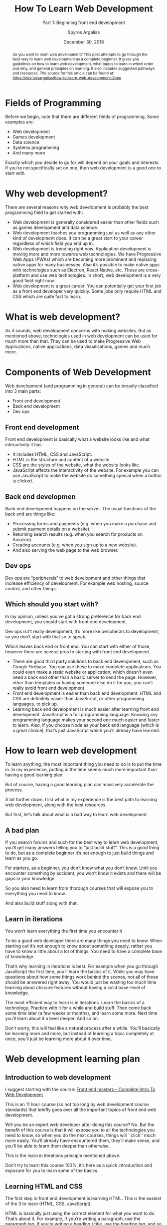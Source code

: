 # -*- mode: org; fill-column: 79; -*-

#+TITLE: How To Learn Web Development
#+SUBTITLE: Part 1: Beginning front end development
#+AUTHOR: Spyros Argalias
#+SUBAUTHOR: https://github.com/sargalias
#+DATE: December 30, 2018

#+begin_abstract
So you want to learn web development? This post attempts to go through the best
way to learn web development as a complete beginner. It gives you guidelines on
how to learn web development, what topics to learn in which order and why, and
general principles on learning. It also includes suggested pathways and
resources.  The source for this article can be found at:\\
https://dev.to/sargalias/how-to-learn-web-development-2bee
#+end_abstract

* Fields of Programming
  \index{fields of programming}
  Before we begin, note that there are different fields of programming. Some
  examples are:
  - Web development
  - Games development
  - Data science
  - Systems programming
  - And many more


  Exactly which you decide to go for will depend on your goals and
  interests. If you’re not specifically set on one, then web development is a
  good one to start with.

* Why web development?
  There are several reasons why web development is probably the best
  programming field to get started with:
  - Web development is generally considered easier than other fields such as
    games development and data science.
  - Web development teaches you programming just as well as any other kind of
    development does. It can be a great start to your career regardless of
    which field you end up in.
  - Web development is trending right now. Application development is moving
    more and more towards web technologies. We have Progressive Web Apps (PWAs)
    which are becoming more prominent and replacing native apps for many
    businesses. Also it’s possible to make native apps with technologies such
    as Electron, React Native, etc. These are cross-platform and use web
    technologies. In short, web development is a very good field right now.
  - Web development is a great career. You can potentially get your first job
    as a front end developer very quickly. Some jobs only require HTML and CSS
    which are quite fast to learn.

* What is web development?
  As it sounds, web development concerns with making websites. But as mentioned
  above, technologies used in web development can be used for much more than
  that. They can be used to make Progressive Web Applications, native
  applications, data visualisations, games and much more.

* Components of Web Development
  Web development (and programming in general) can be broadly classified into 3
  main parts:
  - Front end development
  - Back end development
  - Dev ops

** Front end development
   Front end development is basically what a website looks like and what
   interactivity it has.
   - It includes HTML, CSS and JavaScript.
   - HTML is the structure and content of a website.
   - CSS are the styles of the website, what the website looks like.
   - JavaScript affects the interactivity of the website. For example you can
     use JavaScript to make the website do something special when a button is
     clicked.

** Back end developmen
   Back end development happens on the server. The usual functions of the back
   end are things like:
   - Processing forms and payments (e.g. when you make a purchase and submit
     payment details on a website).
   - Returning search results (e.g. when you search for products on Amazon).
   - Creating accounts (e.g. when you sign up to a new website).
   - And also serving the web page to the web browser.

** Dev ops
   Dev ops are “peripherals” to web development and other things that increase
   efficiency of development. For example web hosting, source control, and
   other things.

** Which should you start with?
   In my opinion, unless you’ve got a strong preference for back end
   development, you should start with front end development.

   Dev ops isn’t really development, it’s more like peripherals to development,
   so you don’t start with that so to speak.

   Which leaves back end or front end. You can start with either of those,
   however there are several pros to starting with front end development.

   - There are good third party solutions to back end development, such as
     Google Firebase. You can use these to make complete applications. You
     could even make a static website or application, which doesn’t even need a
     back end other than a basic server to send the page. However, other than
     templates or having someone else do it for you, you can’t really avoid
     front end development.
   - Front end development is easier than back end development. HTML and CSS
     are definitely easier than JavaScript, or other programming languages, to
     pick up.
   - Learning back end development is much easier after learning front end
     development. JavaScript is a full programming language. Knowing any
     programming language makes your second one much easier and faster to
     learn. Also, if you choose Node as your back end language (which is a
     great choice), that’s just JavaScript which you’ll already have learned.

* How to learn web development
  To learn anything, the most important thing you need to do is to put the time
  in. In my experience, putting in the time seems much more important than
  having a good learning plan.

  But of course, having a good learning plan can massively accelerate the
  process.

  \index{web development!path}
  A bit further down, I list what in my experience is the best path to learning
  web development, along with the best resources.

  But first, let’s talk about what is a bad way to learn web development.

** A bad plan
   If you search forums and such for the best way to learn web development,
   you’ll get many answers telling you to “just build stuff”. This is a good
   thing to do, but as a complete beginner it’s not enough to just build things
   and learn as you go.

   For starters, as a beginner, you don’t know what you don’t know. Until you
   encounter something by accident, you won’t know it exists and there will be
   gaps in your knowledge.

   So you also need to learn from thorough courses that will expose you to
   everything you need to know.

   And also build stuff along with that.

** Learn in iterations
   You won’t learn everything the first time you encounter it

   To be a good web developer there are many things you need to know. When
   starting out it’s not enough to know about something deeply, rather you have
   to know a little about a lot of things. You need to have a complete base of
   knowledge.

   That’s why learning in iterations is best. For example when you go through
   JavaScript the first time, you’ll learn the basics of it. While you may have
   questions about how some things work behind the scenes, not all of those
   should be answered right away. You would just be wasting too much time
   learning about obscure features without having a solid base-level of
   knowledge.

   \index{web development!iterations}
   The most efficient way to learn is in iterations. Learn the basics of a
   technology. Practice with it for a while and build stuff. Then come back
   some time later (a few weeks or months), and learn some more. Next time
   you’ll learn about it a level deeper. And so on.

   Don’t worry, this will feel like a natural process after a while. You’ll
   basically be learning more and more, but instead of learning a topic
   completely at once, you’ll just be learning more about it over time.

* Web development learning plan

** Introduction to web development
   \index{web development!courses}
   \index{courses!Front End Masters}
   \index{courses!Complete Intro To Web Development}
   \index{Front End Masters}
   \index{Complete Intro To Web Development}
   I suggest starting with the course: [[https://frontendmasters.com/courses/web-development-v2/][Front end masters – Complete Intro To
   Web Development]]

   This is an 11 hour course (so not too long by web development course
   standards) that briefly goes over all the important topics of front end web
   development.

   Will you be an expert web developer after doing this course? No. But the
   benefit of this course is that it will expose you to all the technologies
   you need to know, so when you do the next courses, things will ``click''
   much more easily. You’ll already have encountered them, they’ll make sense,
   and you’ll be able to learn them deeper than otherwise.

   \index{web development!iterations}
   This is the learn in iterations principle mentioned above.

   Don’t try to learn this course 100%, it’s here as a quick introduction and
   exposure for you to learn some of the basics.

** Learning HTML and CSS
   \index{web development!html and css}
   \index{html}
   \index{css}
   The first step in front end development is learning HTML. This is the
   easiest of the 3 to learn (HTML, CSS, JavaScript).

   HTML is basically just using the correct element for what you want to
   do. That’s about it. For example, if you’re writing a paragraph, use the
   paragraph tag. If you’re writing a heading / title, use the heading tag, and
   so on.

   CSS is a bit more difficult, but not too bad. With CSS you basically declare
   the style of the HTML, how it appears visually. E.g. a declaration of
   “color: red;” makes the text color appear red. Overall it’s also fairly easy
   to learn the basics of it.

*** The three resources you need
    \index{web development!courses}
    \index{web development!courses!The Web Developer Bootcamp}
    \index{web development!resources!MDN}
    \index{web development!resources!Free Code Camp}
    \index{Web Developer Bootcamp, The}
    \index{MDN}
    \index{Free Code Camp}
    \index{Steele, Colt}
    1. [[https://www.udemy.com/the-web-developer-bootcamp/][The Web Developer Bootcamp]] by Colt Steele
    2. [[https://developer.mozilla.org/][MDN]] tutorials
    3. [[https://www.freecodecamp.org/][Free code camp]]


    Also, always remember to google anything you’re stuck on. Google is a
    programmer’s best friend.

**** The Web Developer Bootcamp
     \index{web development!courses!The Web Developer Bootcamp}
     \index{Web Developer Bootcamp, The}
     Probably the best course for beginners at web development.

     \index{html}
     \index{css}
     \index{javascript}
     It teaches you the basics of HTML, CSS, JavaScript, and then continues
     further with back end and many more topics. Overall it’s an amazing course
     and I highly recommend it. It’s the course I started with and it helped me
     land my first job. Also it has projects, and the teachers and assistants
     are always there to answer any questions you might have.

**** MDN
     \index{web development!Resources!MDN}
     \index{MDN}
     \index{html}
     \index{css}
     \index{javascript}
     Probably the best website of all time for learning web development in
     general, especially HTML. It has pretty much everything you need to know
     about HTML, CSS, JavaScript and tons of other stuff. While the Web
     Developer Bootcamp is great for initial learning and getting you up to
     speed, MDN is much more complete and will teach you in incredible detail.

     \index{tutorials!MDN}
     As a caveat, note that the detail in MDN is extreme and you shouldn’t try
     to learn everything all at once. The first time around I recommend just
     going through the tutorials and looking up anything you’re stuck with. For
     the most part ignore the references. Come back to those on your second
     iteration of learning HTML and CSS, or if you get stuck.

**** Free code camp
     \index{web development!resources!Free Code Camp}
     \index{Free Code Camp}
     \index{practice}
     Here you’ll basically practice what you learn. It’s not all the practice
     you need, but it’s pretty good. The challenges are fairly good at
     reinforcing what you learned, and the projects are especially good.

*** How to go through the resources
    \index{web development!process}
    \index{Web Developer Bootcamp, The}
    \index{MDN}
    \index{tutorials!MDN}
    \index{Free Code Camp}
    I recommend doing these three together. Specifically, do the HTML section
    of The Web Developer Bootcamp, then go through the HTML tutorials in MDN,
    then finish off with the HTML section on Free Code Camp.

    The reason I recommend it in this way is because the Web Developer Bootcamp
    course teaches with video so it’s nice and easy to learn from. Afterwards,
    the MDN tutorials are very thorough, so they’ll teach you HTML in great
    detail. Finally Free Code Camp is more about practice than learning, so
    it’s good to do also. With Free Code Camp, start the “Responsive Web Design
    Certification” and do the “Basic HTML and HTML5”.

    After you finish the HTML section of each resource, repeat the process for
    the CSS section. For Free Code Camp, finish the “Responsive Web Design
    Certification”.

*** Bonus resources
    When you Google stuff, these resources will come up quite often:
      \index{css}
      \index{CSS Tricks}
    - [[https://css-tricks.com/][CSS Tricks]] :: a great resource on CSS. It’s worth looking at if you’re
         searching for something specifically about CSS.
      \index{Stack Overflow}
      \index{web development!resources}
    - [[https://stackoverflow.com/][Stack Overflow]] :: a resource about development in general. It’s a website
         where people can ask questions and get them answered by other
         developers. If you have a question, it’s very likely that someone else
         has had it in the past and it has been answered there.

** JavaScript
   \index{javascript}
   \index{javascript!courses}
   \index{web development!courses!The Modern JavaScript Bootcamp}
   \index{Modern JavaScript Bootcamp, The}
   \index{Mead, Andrew}
   The one course I would recommend for JavaScript is: [[https://www.udemy.com/modern-javascript/][The Modern JavaScript
   Bootcamp]], by Andrew Mead

   Andrew Mead is the best. I have taken some of his other courses and I can
   confidently say that they are the best courses I’ve ever done in my entire
   life on anything. I’ve left him glowing 5 star reviews. Also I can say with
   confidence that he is probably the biggest reason I got a great job as a
   beginner programmer and excelled there. I realise I must sound like a
   massive fanboy but it’s true.

   The best thing about this course is that, along with being one of the best
   JavaScript courses out there, it goes way beyond teaching you just
   JavaScript. It also teaches you how to set up your machine properly and how
   to use the command line. The command line is something very easy to learn
   and extremely helpful for a programmer, but unfortunately some people never
   learn to use it just because of how difficult it seems. This course takes
   care of this problem and gives you an invaluable tool for your career as a
   web developer. The course also touches on Webpack and Babel, which are
   things you’ll definitely be looking at in the future, so it’s good to get
   some initial exposure on these at this stage.

   Finally, repeat the process you did for HTML and CSS with the three
   resources, this time doing the JavaScript sections from them.

     \index{Web Developer Bootcamp, The}
   - Keep going through the rest of the Web Developer Bootcamp course until you
     finish all the JavaScript sections. Stop when you reach the “Backend
     Basics” section. We’ll come back to that in the future.
     \index{Free Code Camp}
   - With Free Code Camp, keep going until you finish the “JavaScript
     algorithms and data structures certification”.

* Next steps, preparing for a job
  After finishing the courses, you’ll have a very solid level of knowledge and
  you’ll also have had some great practice.

  \index{web development!projects}
  \index{web development!portfolio}
  \index{projects}
  \index{portfolio}
  The next steps are to practice a bit more by making some more projects, and
  to create a portfolio.

  The portfolio will be very helpful in helping you get your first job. The
  fact is that employers don’t know you or your skills personally. They only
  have your portfolio to judge that you’re able to do the work. So a portfolio
  is essential.

** Build a website for your portfolio
   \index{web development!website}
   \index{website}
   You’ll need a website to host your portfolio on.

   There are many ways to build a website:
     \index{website!static}
     \index{static site generators}
     \index{Jekyll}
     \index{Hugo}
   - Static website (built with a static site generator such as [[https://jekyllrb.com/][Jekyll]], [[https://gohugo.io/][Hugo]],
     or another JavaScript-based one).
     \index{CMS}
     \index{WordPress}
   - CMS with a custom theme (such as WordPress with a custom theme).
   - CMS with a premium theme.
     \index{Elementor Pro}
     \index{theme builder!Elementor Pro}
   - CMS with a page builder and theme builder (such as WordPress with
     [[https://elementor.com/pricing/][Elementor Pro]]).
     \index{Wix}
     \index{Squarespace}
     \index{site builder!Wix}
     \index{site builder!Squarespace}
   - Using a site builder such as [[https://www.wix.com/][Wix]] or [[https://www.squarespace.com/][Squarespace]].


   There are more options out there, and most of them are pretty good.

   \index{WordPress}
   My recommendation: WordPress website with a page builder and theme builder.

   \index{Elementor Pro}
   My personal recommendation would be to build a WordPress website with
   Elementor Pro page builder and theme builder, along with the Astra
   theme. The reason for this is that it’s probably the easiest and fastest way
   to make a portfolio website for yourself.

   Building a completely custom website is good, but it can take very
   long. Custom development just takes a lot of time. But with something like
   Elementor Pro you have ready-made templates and components to help you
   out. You can practically have a website in a few days.

   Of course, if you’re up for the challenge, feel free to create a custom
   website. It will take longer, but the result will be custom made for you and
   it will be good practice.

   \index{web site!static site generators}
   \index{GitHub}
   \index{Netlify}
   \index{web site!hosting}
   \index{Jekyll}
   \index{Hugo}
   Building a basic static website is free, and then you can host it on [[https://pages.github.com/][GitHub]]
   pages or [[https://www.netlify.com/][Netlify]] (I recommend Netlify). For that you’ll definitely want to
   use a static site generator instead, such as [[https://jekyllrb.com/][Jekyll]] or [[https://gohugo.io/][Hugo]]. I recommend
   Jekyll. Building it without one of those is possible but much less efficient
   except for not having to learn how to use a static site generator.

   \index{CMS}
   \index{WordPress}
   You can also use a CMS such as WordPress and build your own custom theme.

   \index{Wix}
   \index{Squarespace}
   In terms of other site builders like Wix and Squarespace, I don’t have any
   experience with them, so I can’t comment.

   \index{web site!hosting!domain names}
   \index{web site!hosting!Dreamhost}
   \index{web site!hosting!Siteground}
   \index{domain names}
   \index{domain names!Hover}
   \index{domain names!Namecheap}
   \index{Dreamhost}
   \index{Siteground}
   \index{Hover}
   \index{Namecheap}
   In terms of hosting and domain names, I recommend hosting by [[https://www.dreamhost.com/r.cgi?2307408/hosting/shared/][Dreamhost]] or
   [[https://www.siteground.com/go/sargalias-wp][Siteground]] and domain names from [[https://hover.com/][Hover]] or [[https://www.namecheap.com/][Namecheap]]. I’ve had good personal
   experiences with all those services, and they’re priced well.

** Portfolio and practice
   \index{portfolio}
   \index{YouTube}
   \index{projects}
   \index{web development!projects}
   Use YouTube for project walkthroughs.

     \index{Traversy Media}
     \index{YouTube!Traversy Media}
   - [[https://www.youtube.com/user/TechGuyWeb][Traversy Media]] is great and has tutorials on building web pages and
     components.
     \index{YouTube!Drew Ryan}
     \index{Ryan, Drew}
     \index{Drew Ryan}
   - [[https://www.youtube.com/user/DrewOnCue][Drew Ryan]] has tutorials on making complete web pages. They’re very good
     and worth following along. He doesn’t upload often but the content is
     relevant.

*** 100 Days CSS Challenge
    [[https://100dayscss.com/][100 Days CSS Challenge]]
    - These are not essential, but feel free to attempt some every once in a
      while to practice your CSS skills.
    - Note that you’ll never make these kinds of things in a real website, but
      the practice is good nonetheless and trains CSS skills you will use on
      normal websites.


    Come up with your own ideas and search the internet for inspiration.
    Upload them on your website for employers to see.

** At some point, you’ll also want to look at
   - [[https://git-scm.com/][Git]]
     + Read the tutorials on [[https://www.atlassian.com/git][Attlassian]].
   - [[https://webpack.js.org/][Webpack]],
   - [[https://babeljs.io/][Babel]]
   - (and optionally [[https://gulpjs.com/][Gulp]])
     + These are difficult, especially Webpack, so follow along some YouTube
       tutorials and learn the basics. There is no need to learn these to a
       high level at this stage, just the basics will do.
   - [[https://sass-lang.com/][SASS]]
     + Again, just learn the basics of this for now.
     + The section on SASS on Free Code Camp’s “Front End Libraries”
       certification should be enough to start with.
     + You’ll also need to learn how to compile SASS into CSS in your
       projects. Your webpack learning above should take care of that.

* Final note
  These are a lot of things to go through, but afterwards you should have a
  great foundations as a web developer. Remember to take your time and enjoy
  the process.

  If you found this useful, please leave a comment and a like :). I can make
  part 2 if it’s requested.

  Good luck and study well!

  \newpage
  \printindex
* Export Settings                                                  :noexport:
#+LATEX_CLASS: article
#+LATEX_CLASS_OPTIONS:[titlepage]
#+LATEX_HEADER:\usepackage{makeidx}
#+LATEX_HEADER_EXTRA:\makeindex
#+DESCRIPTION:
#+KEYWORDS:
#+LATEX_COMPILER: pdflatex
